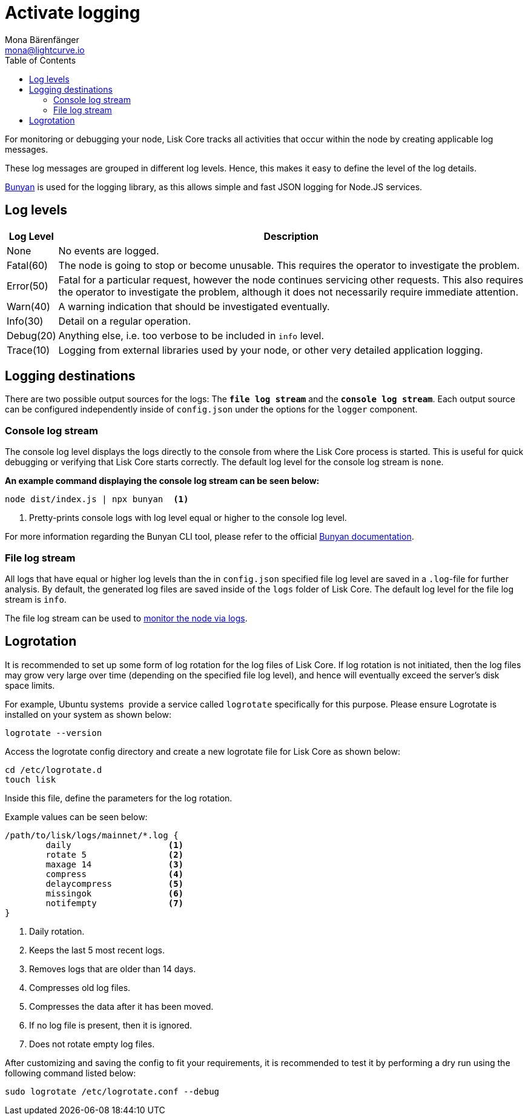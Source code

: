 = Activate logging
Mona Bärenfänger <mona@lightcurve.io>
:description: This page explains the log levels and associated messages which can be used for monitoring or debugging a node.
:toc:
:url_bunyan: https://github.com/trentm/node-bunyan
:url_bunyan_docs: http://trentm.com/node-bunyan/bunyan.1.html

:url_monitoring_logs: monitoring.adoc#log_monitoring

For monitoring or debugging your node, Lisk Core tracks all activities that occur within the node by creating applicable log messages.

These log messages are grouped in different log levels.
Hence, this makes it easy to define the level of the log details.

{url_bunyan}[Bunyan^] is used for the logging library, as this allows simple and fast JSON logging for Node.JS services.

== Log levels

[width="100%",cols="8%,92%",options="header",]
|===
|Log Level |Description
|None |No events are logged.

|Fatal(60) |The node is going to stop or become unusable.
This requires the operator to investigate the problem.

|Error(50) |Fatal for a particular request, however the node continues servicing other requests.
This also requires the operator to investigate the problem, although it does not necessarily require immediate attention.

|Warn(40) |A warning indication that should be investigated eventually.

|Info(30) |Detail on a regular operation.

|Debug(20) |Anything else, i.e. too verbose to be included in `info` level.

|Trace(10) |Logging from external libraries used by your node, or other very detailed application logging.
|===

== Logging destinations

There are two possible output sources for the logs: The `*file log stream*` and the `*console log stream*`.
Each output source can be configured independently inside of `config.json` under the options for the `logger` component.

=== Console log stream

The console log level displays the logs directly to the console from where the Lisk Core process is started.
This is useful for quick debugging or verifying that Lisk Core starts correctly.
The default log level for the console log stream is `none`.

*An example command displaying the console log stream can be seen below:*

[source,bash]
----
node dist/index.js | npx bunyan  <1>
----

<1> Pretty-prints console logs with log level equal or higher to the console log level.

For more information regarding the Bunyan CLI tool, please refer to the official {url_bunyan_docs}[Bunyan documentation^].

[[file_log_stream]]
=== File log stream

All logs that have equal or higher log levels than the in `config.json` specified file log level are saved in a `.log`-file for further analysis.
By default, the generated log files are saved inside of the `logs` folder of Lisk Core.
The default log level for the file log stream is `info`.

The file log stream can be used to xref:{url_monitoring_logs}[monitor the node via logs].

[[logrotation]]
== Logrotation

It is recommended to set up some form of log rotation for the log files of Lisk Core.
If log rotation is not initiated, then the log files may grow very large over time (depending on the specified file log level), and hence will eventually exceed the server's disk space limits.

For example, Ubuntu systems  provide a service called `logrotate` specifically for this purpose.
Please ensure Logrotate is installed on your system as shown below:

[source,bash]
----
logrotate --version
----

Access the logrotate config directory and create a new logrotate file for Lisk Core as shown below:

[source,bash]
----
cd /etc/logrotate.d
touch lisk
----

Inside this file, define the parameters for the log rotation.

Example values can be seen below:

[source,bash]
----
/path/to/lisk/logs/mainnet/*.log {
        daily                   <1>
        rotate 5                <2>
        maxage 14               <3>
        compress                <4>
        delaycompress           <5>
        missingok               <6>
        notifempty              <7>
}
----

<1> Daily rotation.
<2> Keeps the last 5 most recent logs.
<3> Removes logs that are older than 14 days.
<4> Compresses old log files.
<5> Compresses the data after it has been moved.
<6> If no log file is present, then it is ignored.
<7> Does not rotate empty log files.

After customizing and saving the config to fit your requirements, it is recommended to test it by performing a dry run using the following command listed below:

[source,bash]
----
sudo logrotate /etc/logrotate.conf --debug
----
